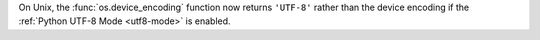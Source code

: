 On Unix, the :func:`os.device_encoding` function now returns ``'UTF-8'`` rather
than the device encoding if the :ref:`Python UTF-8 Mode <utf8-mode>` is
enabled.

